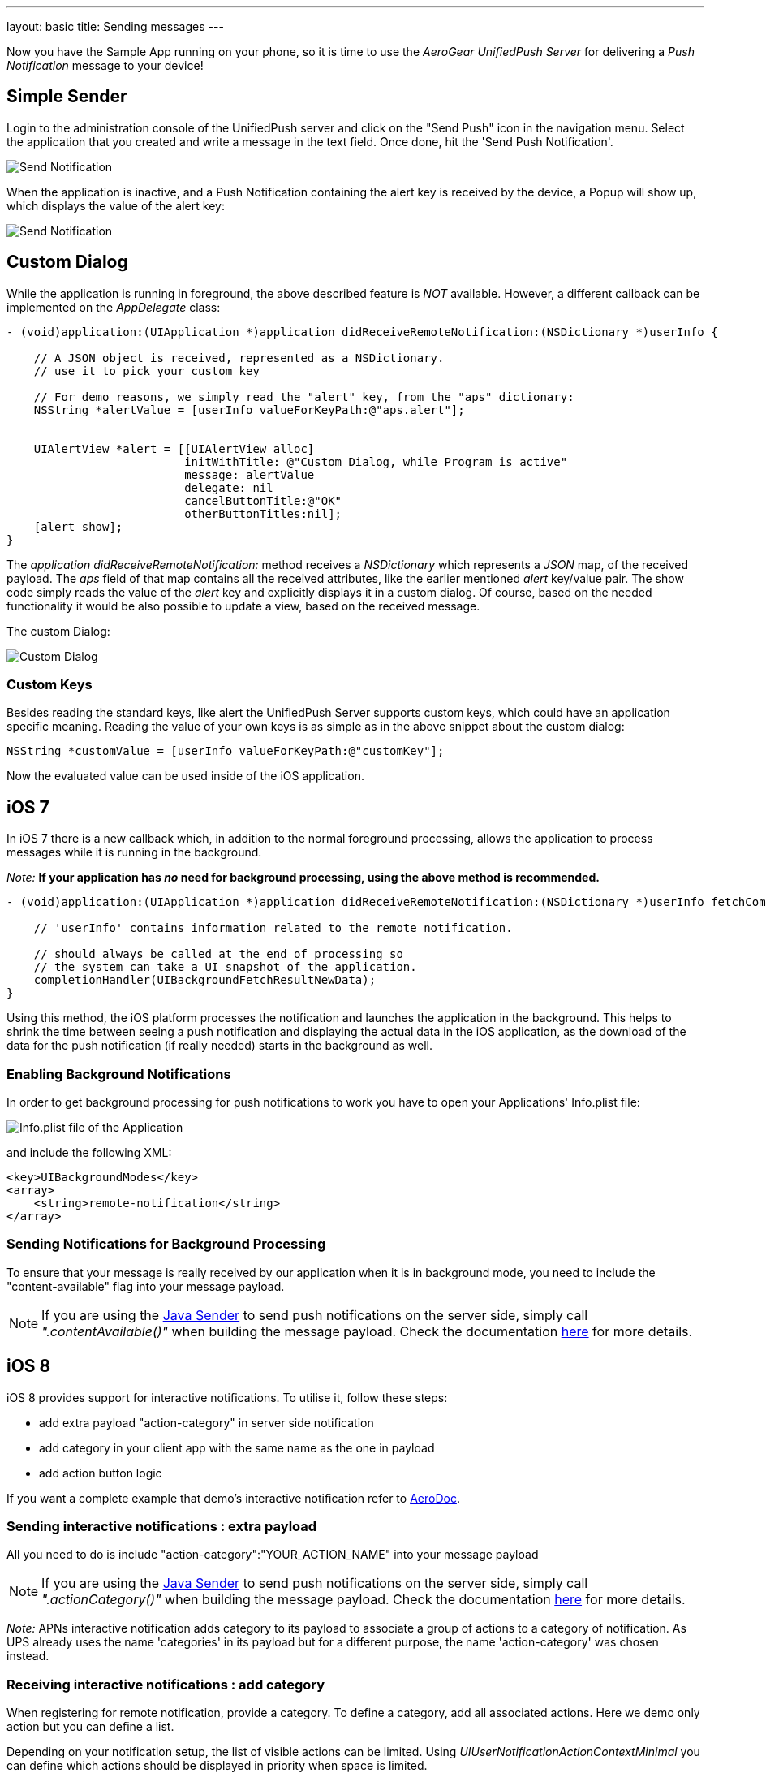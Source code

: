 ---
layout: basic
title: Sending messages
---

Now you have the Sample App running on your phone, so it is time to use the _AeroGear UnifiedPush Server_ for delivering a _Push Notification_ message to your device!

== Simple Sender

Login to the administration console of the UnifiedPush server and click on the "Send Push" icon in the navigation menu. Select the application that you created and write a message in the text field. Once done, hit the 'Send Push Notification'.

image:./img/send_notification.png[Send Notification]

When the application is inactive, and a Push Notification containing the alert key is received by the device, a Popup will show up, which displays the value of the alert key:

image:./img/PushMessage.png[Send Notification]

== Custom Dialog

While the application is running in foreground, the above described feature is _NOT_ available. However, a different callback can be implemented on the _AppDelegate_ class:

[source,c]
----
- (void)application:(UIApplication *)application didReceiveRemoteNotification:(NSDictionary *)userInfo {

    // A JSON object is received, represented as a NSDictionary.
    // use it to pick your custom key
    
    // For demo reasons, we simply read the "alert" key, from the "aps" dictionary:
    NSString *alertValue = [userInfo valueForKeyPath:@"aps.alert"];
    
    
    UIAlertView *alert = [[UIAlertView alloc]
                          initWithTitle: @"Custom Dialog, while Program is active"
                          message: alertValue
                          delegate: nil
                          cancelButtonTitle:@"OK"
                          otherButtonTitles:nil];
    [alert show];
}
----

The _application didReceiveRemoteNotification:_ method receives a _NSDictionary_ which represents a _JSON_ map, of the received payload. The _aps_ field of that map contains all the received attributes, like the earlier mentioned _alert_ key/value pair. The show code simply reads the value of the _alert_ key and explicitly displays it in a custom dialog. Of course, based on the needed functionality it would be also possible to update a view, based on the received message.


The custom Dialog:

image:./img/CustomDialog.png[Custom Dialog]

=== Custom Keys

Besides reading the standard keys, like +alert+ the UnifiedPush Server supports custom keys, which could have an application specific meaning. Reading the value of your own keys is as simple as in the above snippet about the custom dialog:

[source,c]
----
NSString *customValue = [userInfo valueForKeyPath:@"customKey"];
----

Now the evaluated value can be used inside of the iOS application.

== iOS 7

In iOS 7 there is a new callback which, in addition to the normal foreground processing, allows the application to process messages while it is running in the background.

_Note:_ *If your application has _no_ need for background processing, using the above method is recommended.*

[source,c]
----
- (void)application:(UIApplication *)application didReceiveRemoteNotification:(NSDictionary *)userInfo fetchCompletionHandler:(void (^)(UIBackgroundFetchResult))completionHandler {

    // 'userInfo' contains information related to the remote notification.

    // should always be called at the end of processing so
    // the system can take a UI snapshot of the application.
    completionHandler(UIBackgroundFetchResultNewData);
}
----

Using this method, the iOS platform processes the notification and launches the application in the background. This helps to shrink the time between seeing a push notification and displaying the actual data in the iOS application, as the download of the data for the push notification (if really needed) starts in the background as well.

=== Enabling Background Notifications

In order to get background processing for push notifications to work you have to open your Applications' +Info.plist+ file:

image:./img/InfoPlist.png[Info.plist file of the Application]

and include the following XML:

[source,c]
----
<key>UIBackgroundModes</key>
<array>
    <string>remote-notification</string>
</array>
----

=== Sending Notifications for Background Processing

To ensure that your message is really received by our application when it is in background mode, you need to include the "content-available" flag into your message payload.

NOTE: If you are using the link:http://aerogear.org/docs/unifiedpush/GetStartedwithJavaSender/[Java Sender] to send push notifications on the server side, simply call _".contentAvailable()"_ when building the message payload. Check the documentation link:http://aerogear.org/docs/unifiedpush/GetStartedwithJavaSender/#_ios_specific_payload[here]  for more details.

== iOS 8

iOS 8 provides support for interactive notifications. To utilise it, follow these steps:

* add extra payload +"action-category"+ in server side notification
* add category in your client app with the same name as the one in payload 
* add action button logic

If you want a complete example that demo's interactive notification refer to link:https://github.com/aerogear/aerogear-aerodoc-ios/[AeroDoc].

=== Sending interactive notifications : extra payload

All you need to do is include +"action-category":"YOUR_ACTION_NAME"+ into your message payload

NOTE: If you are using the link:http://aerogear.org/docs/unifiedpush/GetStartedwithJavaSender/[Java Sender] to send push notifications on the server side, simply call _".actionCategory()"_ when building the message payload. Check the documentation link:http://aerogear.org/docs/unifiedpush/GetStartedwithJavaSender/#_ios_specific_payload[here]  for more details.

_Note:_ APNs interactive notification adds +category+ to its payload to associate a group of actions to a category of notification. As UPS already uses the name 'categories' in its payload but for a different purpose, the name 'action-category' was chosen instead.

=== Receiving interactive notifications : add category
When registering for remote notification, provide a category. To define a category, add all associated actions. Here we demo only action but you can define a list. 

Depending on your notification setup, the list of visible actions can be limited. Using _UIUserNotificationActionContextMinimal_ you can define which actions should be displayed in priority when space is limited.

[source,c]
----
- (UIMutableUserNotificationCategory*)registerActions {
    UIMutableUserNotificationAction* action = [[UIMutableUserNotificationAction alloc] init];
    action.identifier = @"YOUR_ACTION_NAME";
    action.title = @"YOUR_ACTION_NAME";
    action.activationMode = UIUserNotificationActivationModeForeground;
    action.destructive = false;
    action.authenticationRequired = false;
    
    UIMutableUserNotificationCategory* category = [[UIMutableUserNotificationCategory alloc] init];
    category.identifier = @"YOUR_CATEGORY_NAME";
    [category setActions:@[action] forContext: UIUserNotificationActionContextDefault];
    return category;
}
----

Once all actions are defined and wrapped into a category, add category to _UIUserNotificationSettings_ as shown below:

[source,c]
----
- (BOOL)application:(UIApplication *)application didFinishLaunchingWithOptions:(NSDictionary *)launchOptions {

// when running under iOS 8 we will use the new API for APNS registration
#if __IPHONE_OS_VERSION_MAX_ALLOWED >= 80000
  if ([application respondsToSelector:@selector(registerUserNotificationSettings:)]) {    
    UIUserNotificationCategory* category = [self registerActions];
    NSMutableSet* categories = [NSMutableSet set];
    [categories addObject:category];
    UIUserNotificationSettings* notificationSettings = [UIUserNotificationSettings settingsForTypes:UIUserNotificationTypeAlert | UIUserNotificationTypeBadge | UIUserNotificationTypeSound categories:categories];
    [[UIApplication sharedApplication] registerUserNotificationSettings:notificationSettings];
    [[UIApplication sharedApplication] registerForRemoteNotifications];
} else {
        [[UIApplication sharedApplication] registerForRemoteNotificationTypes: (UIRemoteNotificationTypeBadge | UIRemoteNotificationTypeSound | UIRemoteNotificationTypeAlert)];
    }    
#else
    [[UIApplication sharedApplication] registerForRemoteNotificationTypes: (UIRemoteNotificationTypeBadge | UIRemoteNotificationTypeSound | UIRemoteNotificationTypeAlert)];
#endif
----

=== Dealing with interactive notifications : add action

When an action has been selected in the interactive push notification, the callback _application:handleActionWithIdentifier:forRemoteNotification:completionHandler:_ is called. To implement your action you need to check on which action was chosen:

[source,c]
----
#if __IPHONE_OS_VERSION_MAX_ALLOWED >= 80000
- (void)application:(UIApplication *)application handleActionWithIdentifier:(NSString *)identifier forRemoteNotification:(NSDictionary *)userInfo completionHandler:(void(^)())completionHandler {
    if([identifier isEqualToString: @"YOUR_ACTION_NAME"]) {
      ...
      ...
    }
    completionHandler();
}
#endif
----

== You are done

That's all you need to use the _AeroGear_ project for sending, and receiving _Push Notifications_ for an iOS device.

=== A final note

When using _Push Notifications_, have in mind that it's more for signaling and once in a while notifying a client. The app has to, by Apple's guidelines, function without receving _Push Notifications_. _Remember:_ The user could have disagreed after installing your app!


